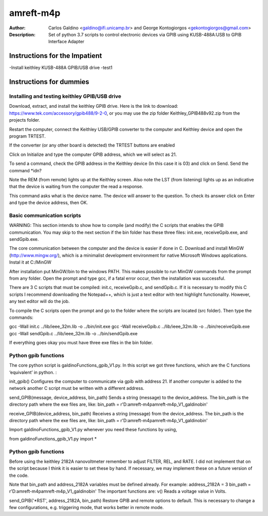 ===========
amreft-m4p
===========
:Author: Carlos Galdino <galdino@ifi.unicamp.br> and George Kontogiorgos <gekontogiorgos@gmail.com>
:Description: Set of python 3.7 scripts to control electronic devices via GPIB using KUSB-488A:USB to GPIB Interface Adapter


Instructions for the Impatient
-------------------------------
-Install keithley KUSB-488A GPIB/USB drive
-test1


Instructions for dummies
-------------------------


Installing and testing keithley GPIB/USB drive
***********************************************

Download, extract, and install the keithley GPIB drive. Here is the link to download: https://www.tek.com/accessory/gpib488/9-2-0, or you may use the zip folder Keithley_GPIB488v92.zip from the projects folder.


.. image:: docs/images/01.png

Restart the computer, connect the Keithley USB/GPIB converter to the computer and Keithley device and open the program TRTEST.

.. image:: docs/images/02.png

If the converter (or any other board is detected) the TRTEST buttons are enabled

.. image:: docs/images/03.png

Click on Initialize and type the computer GPIB address, which we will select as 21.

.. image:: docs/images/04.png

To send a command, check the GPIB address in the Keithley device (In this case it is 03) and click on Send. Send the command *idn?

Note the REM (from remote) lights up at the Keithley screen. Also note the LST (from listening) lights up as an indicative that the device is waiting from the computer the read a response.


.. image:: docs/images/05.png
.. image:: docs/images/06.png

This command asks what is the device name. The device will answer to the question. To check its answer click on Enter and type the device address, then OK.

.. image:: docs/images/07.png
.. image:: docs/images/08.png


Basic communication scripts
***********************************************

WARNING: This section intends to show how to compile (and modify) the C scripts that enables the GPIB communication.  You may skip to the next section if the bin folder has these three files: init.exe, receiveGpib.exe, and sendGpib.exe.

The core communication between the computer and the device is easier if done in C. Download and install MinGW (http://www.mingw.org/), which is a minimalist development environment for native Microsoft Windows applications. Instal it at C:/MinGW


.. image:: docs/images/09.png
.. image:: docs/images/10.png
.. image:: docs/images/11.png
.. image:: docs/images/12.png
.. image:: docs/images/13.png

After installation put MinGW/bin to the windows PATH. This makes possible to run MinGW commands from the prompt from any folder. Open the prompt and type gcc, if a fatal error occur, then the installation was successful.

.. image:: docs/images/14.png
.. image:: docs/images/15.png
.. image:: docs/images/16.png
.. image:: docs/images/17.png

There are 3 C scripts that must be compiled: init.c, receiveGpib.c, and sendGpib.c. If it is necessary to modify this C scripts I recommend downloading the Notepad++, which is just a text editor with text highlight functionality. However, any text editor will do the job.

.. image:: docs/images/18.png

To compile the C scripts open the prompt  and go to the folder where the scripts are located (src folder). Then type the commands:

gcc -Wall init.c ../lib/ieee_32m.lib -o ../bin/init.exe
gcc -Wall receiveGpib.c ../lib/ieee_32m.lib -o ../bin/receiveGpib.exe
gcc -Wall sendGpib.c ../lib/ieee_32m.lib -o ../bin/sendGpib.exe

If everything goes okay you must have three exe files in the bin folder.


Python gpib functions
***********************************************

The core python script is galdinoFunctions_gpib_V1.py. In this script we got three functions, which are the C functions ‘equivalent’ in python. : 

init_gpib()
Configures the computer to communicate via gpib with address 21. If another computer is added to the network another C script must be written with a different address.

send_GPIB(message, device_address, bin_path)
Sends a string (message) to the device_address. The bin_path is the directory path where the exe files are, like: bin_path = r'D:\amreft-m4p\amreft-m4p_V1_galdino\bin'

receive_GPIB(device_address, bin_path)
Receives a string (message) from the device_address. The bin_path is the directory path where the exe files are, like: bin_path = r'D:\amreft-m4p\amreft-m4p_V1_galdino\bin'

Import galdinoFunctions_gpib_V1.py whenever you need these functions by using,

.. highlight:: python

from galdinoFunctions_gpib_V1.py import *



Python gpib functions
***********************************************

Before using the keithley 2182A nanovoltmeter remember to adjust FILTER, REL, and RATE. I did not implement that on the script because I think it is easier to set these by hand. If necessary, we may implement these on a future version of the code. 

Note that bin_path and address_2182A variables must be defined already. For example:
address_2182A = 3
bin_path = r'D:\amreft-m4p\amreft-m4p_V1_galdino\bin'
The important functions are: 
v()
Reads a voltage value in Volts.

send_GPIB('*RST', address_2182A, bin_path)
Restore GPIB and remote options to default. This is necessary to change a few configurations, e.g. triggering mode, that works better in remote mode.








